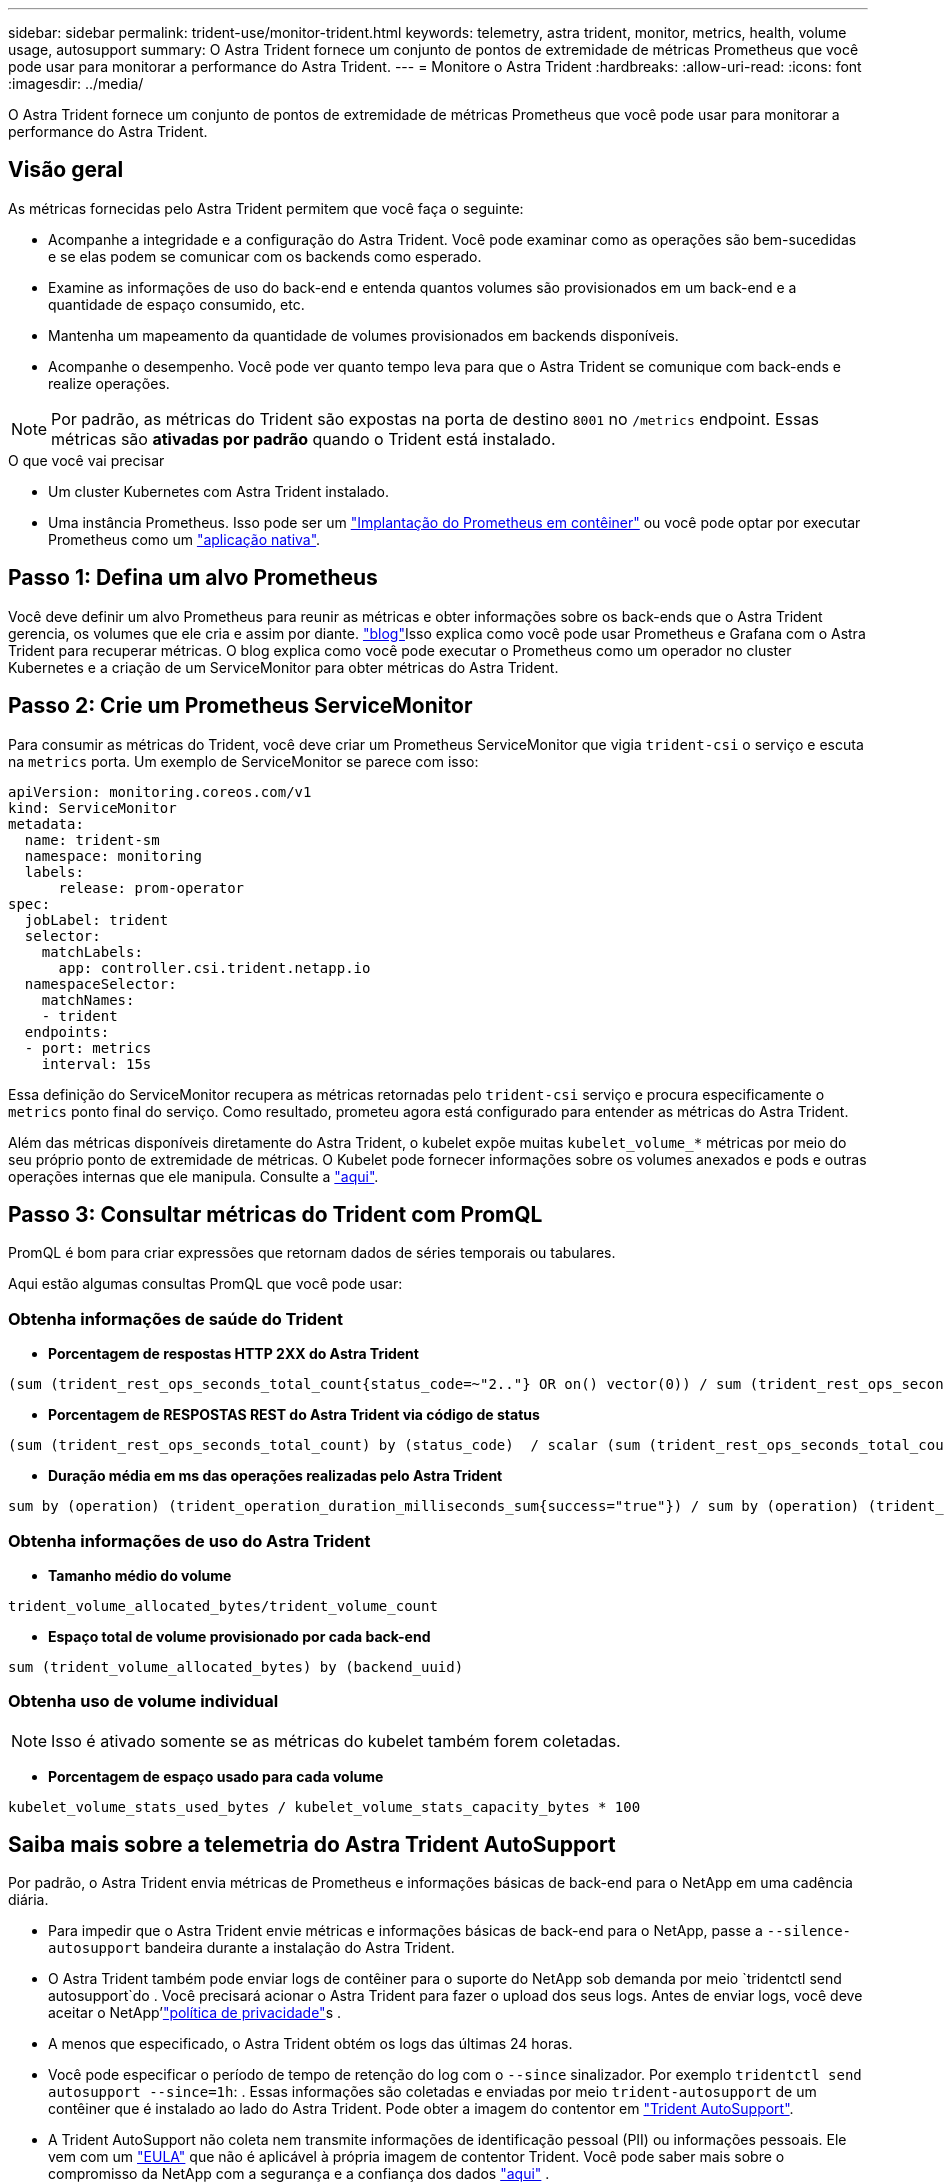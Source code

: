 ---
sidebar: sidebar 
permalink: trident-use/monitor-trident.html 
keywords: telemetry, astra trident, monitor, metrics, health, volume usage, autosupport 
summary: O Astra Trident fornece um conjunto de pontos de extremidade de métricas Prometheus que você pode usar para monitorar a performance do Astra Trident. 
---
= Monitore o Astra Trident
:hardbreaks:
:allow-uri-read: 
:icons: font
:imagesdir: ../media/


[role="lead"]
O Astra Trident fornece um conjunto de pontos de extremidade de métricas Prometheus que você pode usar para monitorar a performance do Astra Trident.



== Visão geral

As métricas fornecidas pelo Astra Trident permitem que você faça o seguinte:

* Acompanhe a integridade e a configuração do Astra Trident. Você pode examinar como as operações são bem-sucedidas e se elas podem se comunicar com os backends como esperado.
* Examine as informações de uso do back-end e entenda quantos volumes são provisionados em um back-end e a quantidade de espaço consumido, etc.
* Mantenha um mapeamento da quantidade de volumes provisionados em backends disponíveis.
* Acompanhe o desempenho. Você pode ver quanto tempo leva para que o Astra Trident se comunique com back-ends e realize operações.



NOTE: Por padrão, as métricas do Trident são expostas na porta de destino `8001` no `/metrics` endpoint. Essas métricas são *ativadas por padrão* quando o Trident está instalado.

.O que você vai precisar
* Um cluster Kubernetes com Astra Trident instalado.
* Uma instância Prometheus. Isso pode ser um https://github.com/prometheus-operator/prometheus-operator["Implantação do Prometheus em contêiner"^] ou você pode optar por executar Prometheus como um https://prometheus.io/download/["aplicação nativa"^].




== Passo 1: Defina um alvo Prometheus

Você deve definir um alvo Prometheus para reunir as métricas e obter informações sobre os back-ends que o Astra Trident gerencia, os volumes que ele cria e assim por diante.  https://netapp.io/2020/02/20/prometheus-and-trident/["blog"^]Isso explica como você pode usar Prometheus e Grafana com o Astra Trident para recuperar métricas. O blog explica como você pode executar o Prometheus como um operador no cluster Kubernetes e a criação de um ServiceMonitor para obter métricas do Astra Trident.



== Passo 2: Crie um Prometheus ServiceMonitor

Para consumir as métricas do Trident, você deve criar um Prometheus ServiceMonitor que vigia `trident-csi` o serviço e escuta na `metrics` porta. Um exemplo de ServiceMonitor se parece com isso:

[listing]
----
apiVersion: monitoring.coreos.com/v1
kind: ServiceMonitor
metadata:
  name: trident-sm
  namespace: monitoring
  labels:
      release: prom-operator
spec:
  jobLabel: trident
  selector:
    matchLabels:
      app: controller.csi.trident.netapp.io
  namespaceSelector:
    matchNames:
    - trident
  endpoints:
  - port: metrics
    interval: 15s
----
Essa definição do ServiceMonitor recupera as métricas retornadas pelo `trident-csi` serviço e procura especificamente o `metrics` ponto final do serviço. Como resultado, prometeu agora está configurado para entender as métricas do Astra Trident.

Além das métricas disponíveis diretamente do Astra Trident, o kubelet expõe muitas `kubelet_volume_*` métricas por meio do seu próprio ponto de extremidade de métricas. O Kubelet pode fornecer informações sobre os volumes anexados e pods e outras operações internas que ele manipula. Consulte a https://kubernetes.io/docs/concepts/cluster-administration/monitoring/["aqui"^].



== Passo 3: Consultar métricas do Trident com PromQL

PromQL é bom para criar expressões que retornam dados de séries temporais ou tabulares.

Aqui estão algumas consultas PromQL que você pode usar:



=== Obtenha informações de saúde do Trident

* **Porcentagem de respostas HTTP 2XX do Astra Trident**


[listing]
----
(sum (trident_rest_ops_seconds_total_count{status_code=~"2.."} OR on() vector(0)) / sum (trident_rest_ops_seconds_total_count)) * 100
----
* **Porcentagem de RESPOSTAS REST do Astra Trident via código de status**


[listing]
----
(sum (trident_rest_ops_seconds_total_count) by (status_code)  / scalar (sum (trident_rest_ops_seconds_total_count))) * 100
----
* **Duração média em ms das operações realizadas pelo Astra Trident**


[listing]
----
sum by (operation) (trident_operation_duration_milliseconds_sum{success="true"}) / sum by (operation) (trident_operation_duration_milliseconds_count{success="true"})
----


=== Obtenha informações de uso do Astra Trident

* **Tamanho médio do volume**


[listing]
----
trident_volume_allocated_bytes/trident_volume_count
----
* **Espaço total de volume provisionado por cada back-end**


[listing]
----
sum (trident_volume_allocated_bytes) by (backend_uuid)
----


=== Obtenha uso de volume individual


NOTE: Isso é ativado somente se as métricas do kubelet também forem coletadas.

* ** Porcentagem de espaço usado para cada volume**


[listing]
----
kubelet_volume_stats_used_bytes / kubelet_volume_stats_capacity_bytes * 100
----


== Saiba mais sobre a telemetria do Astra Trident AutoSupport

Por padrão, o Astra Trident envia métricas de Prometheus e informações básicas de back-end para o NetApp em uma cadência diária.

* Para impedir que o Astra Trident envie métricas e informações básicas de back-end para o NetApp, passe a `--silence-autosupport` bandeira durante a instalação do Astra Trident.
* O Astra Trident também pode enviar logs de contêiner para o suporte do NetApp sob demanda por meio `tridentctl send autosupport`do . Você precisará acionar o Astra Trident para fazer o upload dos seus logs. Antes de enviar logs, você deve aceitar o NetApp'https://www.netapp.com/company/legal/privacy-policy/["política de privacidade"^]s .
* A menos que especificado, o Astra Trident obtém os logs das últimas 24 horas.
* Você pode especificar o período de tempo de retenção do log com o `--since` sinalizador. Por exemplo `tridentctl send autosupport --since=1h`: . Essas informações são coletadas e enviadas por meio `trident-autosupport` de um contêiner que é instalado ao lado do Astra Trident. Pode obter a imagem do contentor em https://hub.docker.com/r/netapp/trident-autosupport["Trident AutoSupport"^].
* A Trident AutoSupport não coleta nem transmite informações de identificação pessoal (PII) ou informações pessoais. Ele vem com um https://www.netapp.com/us/media/enduser-license-agreement-worldwide.pdf["EULA"^] que não é aplicável à própria imagem de contentor Trident. Você pode saber mais sobre o compromisso da NetApp com a segurança e a confiança dos dados https://www.netapp.com/pdf.html?item=/media/14114-enduserlicenseagreementworldwidepdf.pdf["aqui"^] .


Um exemplo de payload enviado pelo Astra Trident é parecido com este:

[listing]
----
---
items:
- backendUUID: ff3852e1-18a5-4df4-b2d3-f59f829627ed
  protocol: file
  config:
    version: 1
    storageDriverName: ontap-nas
    debug: false
    debugTraceFlags:
    disableDelete: false
    serialNumbers:
    - nwkvzfanek_SN
    limitVolumeSize: ''
  state: online
  online: true

----
* As mensagens do AutoSupport são enviadas para o ponto de extremidade do AutoSupport do NetApp. Se você estiver usando um Registro privado para armazenar imagens de contentor, você pode usar o `--image-registry` sinalizador.
* Você também pode configurar URLs de proxy gerando os arquivos YAML de instalação. Isso pode ser feito usando `tridentctl install --generate-custom-yaml` para criar os arquivos YAML e adicionar o `--proxy-url` argumento para o `trident-autosupport` contentor no `trident-deployment.yaml`.




== Desativar métricas do Astra Trident

Para **desabilitar métricas** de serem reportadas, você deve gerar YAMLs personalizados (usando o `--generate-custom-yaml` sinalizador) e editá-los para remover o `--metrics` sinalizador de ser invocado para o `trident-main` contentor.
